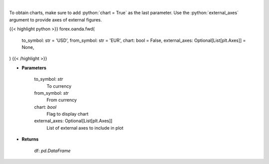 .. role:: python(code)
    :language: python
    :class: highlight

|

.. raw:: html

    <h3>
    > Gets forward rates from fxempire
    </h3>

To obtain charts, make sure to add :python:`chart = True` as the last parameter.
Use the :python:`external_axes` argument to provide axes of external figures.

{{< highlight python >}}
forex.oanda.fwd(
    to_symbol: str = 'USD',
    from_symbol: str = 'EUR',
    chart: bool = False,
    external_axes: Optional[List[plt.Axes]] = None,
)
{{< /highlight >}}

* **Parameters**

    to_symbol: *str*
        To currency
    from_symbol: *str*
        From currency
    chart: *bool*
       Flag to display chart
    external_axes: Optional[List[plt.Axes]]
        List of external axes to include in plot

* **Returns**

    df: *pd.DataFrame*
